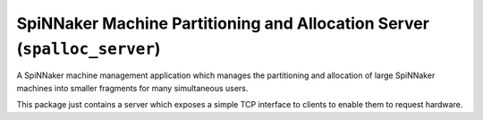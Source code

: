 SpiNNaker Machine Partitioning and Allocation Server (``spalloc_server``)
=========================================================================

.. image:: https://img.shields.io/pypi/v/spalloc_server.svg?style=flat
   :alt: PyPi version
   :target: https://pypi.python.org/pypi/spalloc_server/
.. image:: https://readthedocs.org/projects/spalloc_server/badge/?version=stable
   :alt: Documentation
   :target: http://spalloc_server.readthedocs.org/
.. image:: https://travis-ci.org/project-rig/spalloc_server.svg?branch=master
   :alt: Build Status
   :target: https://travis-ci.org/project-rig/spalloc_server
.. image:: https://coveralls.io/repos/project-rig/spalloc_server/badge.svg?branch=master
   :alt: Coverage Status
   :target: https://coveralls.io/r/project-rig/spalloc_server?branch=master

A SpiNNaker machine management application which manages the partitioning and
allocation of large SpiNNaker machines into smaller fragments for many
simultaneous users.

This package just contains a server which exposes a simple TCP interface to
clients to enable them to request hardware.
